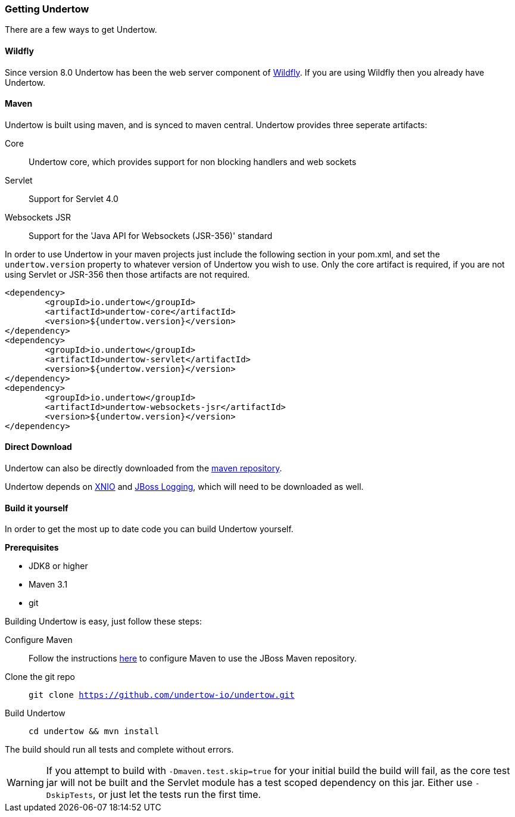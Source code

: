 // tag::main[]

=== Getting Undertow

There are a few ways to get Undertow.

==== Wildfly

Since version 8.0 Undertow has been the web server component of link:http://wildfly.org[Wildfly]. If you are using Wildfly
then you already have Undertow.

==== Maven

Undertow is built using maven, and is synced to maven central. Undertow provides three seperate artifacts:

Core:: Undertow core, which provides support for non blocking handlers and web sockets
Servlet:: Support for Servlet 4.0
Websockets JSR:: Support for the 'Java API for Websockets (JSR-356)' standard

In order to use Undertow in your maven projects just include the following section in your pom.xml, and set the `undertow.version`
property to whatever version of Undertow you wish to use. Only the core artifact is required, if you are not using
Servlet or JSR-356 then those artifacts are not required.

[source,xml]
----
<dependency>
	<groupId>io.undertow</groupId>
	<artifactId>undertow-core</artifactId>
	<version>${undertow.version}</version>
</dependency>
<dependency>
	<groupId>io.undertow</groupId>
	<artifactId>undertow-servlet</artifactId>
	<version>${undertow.version}</version>
</dependency>
<dependency>
	<groupId>io.undertow</groupId>
	<artifactId>undertow-websockets-jsr</artifactId>
	<version>${undertow.version}</version>
</dependency>
----


==== Direct Download

Undertow can also be directly downloaded from the link:http://mvnrepository.com/search?q=io.undertow[maven repository].

Undertow depends on link:http://xnio.jboss.org[XNIO] and link:https://github.com/jboss-logging/jboss-logging[JBoss Logging],
which will need to be downloaded as well.

==== Build it yourself

In order to get the most up to date code you can build Undertow yourself.

*Prerequisites*

- JDK8 or higher
- Maven 3.1
- git

Building Undertow is easy, just follow these steps:

Configure Maven::
Follow the instructions link:https://developer.jboss.org/wiki/MavenGettingStarted-Users[here] to configure Maven to use
the JBoss Maven repository.

Clone the git repo::
`git clone https://github.com/undertow-io/undertow.git`

Build Undertow::
`cd undertow && mvn install`

The build should run all tests and complete without errors.

[WARNING]
If you attempt to build with `-Dmaven.test.skip=true` for your initial build the build will fail, as the core test
jar will not be built and the Servlet module has a test scoped dependency on this jar. Either use `-DskipTests`, or
just let the tests run the first time.

// end::main[]
